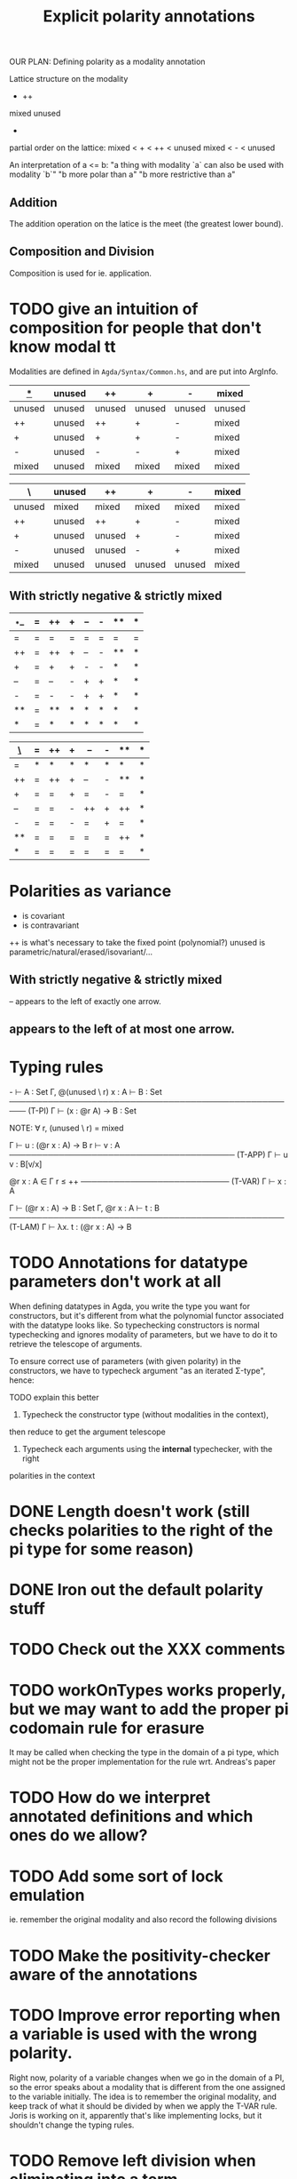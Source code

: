 #+TITLE: Explicit polarity annotations

OUR PLAN: Defining polarity as a modality annotation

Lattice structure on the modality

        +      ++
mixed               unused
            -

partial order on the lattice:
  mixed < + < ++ < unused
  mixed <   -    < unused

An interpretation of a <= b:
  "a thing with modality `a` can also be used with modality `b`"
  "b more polar than a"
  "b more restrictive than a"

** Addition

The addition operation on the latice is the meet (the greatest lower bound).

** Composition and Division

Composition is used for ie. application.

* TODO give an intuition of composition for people that don't know modal tt

Modalities are defined in =Agda/Syntax/Common.hs=, and are put into ArgInfo.

|  _*_   | unused | ++     | +      | -      | mixed  |
|--------+--------+--------+--------+--------+--------|
| unused | unused | unused | unused | unused | unused |
| ++     | unused | ++     | +      | -      | mixed  |
| +      | unused | +      | +      | -      | mixed  |
| -      | unused | -      | -      | +      | mixed  |
| mixed  | unused | mixed  | mixed  | mixed  | mixed  |

| \      | unused | ++     | +      | -      | mixed |
|--------+--------+--------+--------+--------+-------|
| unused | mixed  | mixed  | mixed  | mixed  | mixed |
| ++     | unused | ++     | +      | -      | mixed |
| +      | unused | unused | +      | -      | mixed |
| -      | unused | unused | -      | +      | mixed |
| mixed  | unused | unused | unused | unused | mixed |

** With strictly negative & strictly mixed

| _*_ | =  | ++ | +  | -- | -  | ** | *  |
|-----+----+----+----+----+----+----+----|
| =   | =  | =  | =  | =  | =  | =  | =  |
| ++  | =  | ++ | +  | -- | -  | ** | *  |
| +   | =  | +  | +  | -  | -  | *  | *  |
| --  | =  | -- | -  | +  | +  | *  | *  |
| -   | =  | -  | -  | +  | +  | *  | *  |
| **  | =  | ** | *  | *  | *  | *  | *  |
| *   | =  | *  | *  | *  | *  | *  | *  |

| _\_ | =  | ++ | +  | -- | -  | ** | *  |
|-----+----+----+----+----+----+----+----|
| =   | *  | *  | *  | *  | *  | *  | *  |
| ++  | =  | ++ | +  | -- | -  | ** | *  |
| +   | =  | =  | +  | =  | -  | =  | *  |
| --  | =  | =  | -  | ++ | +  | ++ | *  |
| -   | =  | =  | -  | =  | +  | =  | *  |
| **  | =  | =  | =  | =  | =  | ++ | *  |
| *   | =  | =  | =  | =  | =  | =  | *  |

* Polarities as variance

+      is covariant
-      is contravariant
++     is what's necessary to take the fixed point (polynomial?)
unused is parametric/natural/erased/isovariant/...

** With strictly negative & strictly mixed

-- appears to the left of exactly one arrow.
** appears to the left of at most one arrow.

* Typing rules

  -\Γ ⊢ A : Set    Γ, @(unused \ r) x : A ⊢ B : Set
───────────────────────────────────────────────────── (T-PI)
           Γ ⊢ (x : @r A) → B : Set

NOTE: ∀ r, (unused \ r) = mixed

  Γ ⊢ u : (@r x : A) → B    r\Γ ⊢ v : A
───────────────────────────────────────── (T-APP)
           Γ ⊢ u v : B[v/x]

  @r x : A ∈ Γ    r ≤ ++
─────────────────────────── (T-VAR)
         Γ ⊢ x : A

  Γ ⊢ (@r x : A) → B : Set   Γ, @r x : A ⊢ t : B
────────────────────────────────────────────────── (T-LAM)
           Γ ⊢ λx. t : (@r x : A) → B

* TODO Annotations for datatype parameters don't work at all
       When defining datatypes in Agda, you write the type you want for constructors,
       but it's different from what the polynomial functor associated with the datatype looks like.
       So typechecking constructors is normal typechecking and ignores modality of parameters,
       but we have to do it to retrieve the telescope of arguments.

       To ensure correct use of parameters (with given polarity) in the constructors,
       we have to typecheck argument "as an iterated Σ-type", hence:

       TODO explain this better
       
       1. Typecheck the constructor type (without modalities in the context),
	  then reduce to get the argument telescope
       2. Typecheck each arguments using the *internal* typechecker, with the right
	  polarities in the context

* DONE Length doesn't work (still checks polarities to the right of the pi type for some reason)
* DONE Iron out the default polarity stuff
* TODO Check out the XXX comments
* TODO workOnTypes works properly, but we may want to add the proper pi codomain rule for erasure
It may be called when checking the type in the domain of a pi type, which might
not be the proper implementation for the rule wrt. Andreas's paper
* TODO How do we interpret annotated definitions and which ones do we allow?
* TODO Add some sort of lock emulation
ie. remember the original modality and also record the following divisions
* TODO Make the positivity-checker aware of the annotations
* TODO Improve error reporting when a variable is used with the wrong polarity.
       Right now, polarity of a variable changes when we go in the domain of a PI,
       so the error speaks about a modality that is different from the one assigned to the variable initially.
       The idea is to remember the original modality, and keep track of what it should be divided by
       when we apply the T-VAR rule. Joris is working on it, apparently that's like implementing locks, but
       it shouldn't change the typing rules.
* TODO Remove left division when eliminating into a term
Only divide when going outside of the copattern, because that translates to going into an application.

Should look at what happens for a simple constant definition with @irr. When does the context get divided by the modality?
* TODO Module parameters
Apparently ok, but very counter intuitive.  Also happens for cohesion
#+begin_src agda2
  postulate bad : @♭ Nat → Nat

  module _ (a : Nat) where
    @♭ f : Nat
    f = 0

    g : Nat
    g = bad f

  module _ (a : Nat) where
    @♭ f' : Nat
    f' = 0

  g' : (a : Nat) → Nat
  g' x = bad (f x)
#+end_src
* TODO Check that eliminating a pattern only applies modality to the telescope it binds
And not to the whole telescope ie. =(snd (f x)) y=
* TODO Implement pattern matching when there's only one possible constructor
